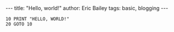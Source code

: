 #+OPTIONS: toc:nil
#+BEGIN_EXPORT html
---
title:  "Hello, world!"
author: Eric Bailey
tags: basic, blogging
---
#+END_EXPORT

#+BEGIN_SRC basic
10 PRINT "HELLO, WORLD!"
20 GOTO 10
#+END_SRC
